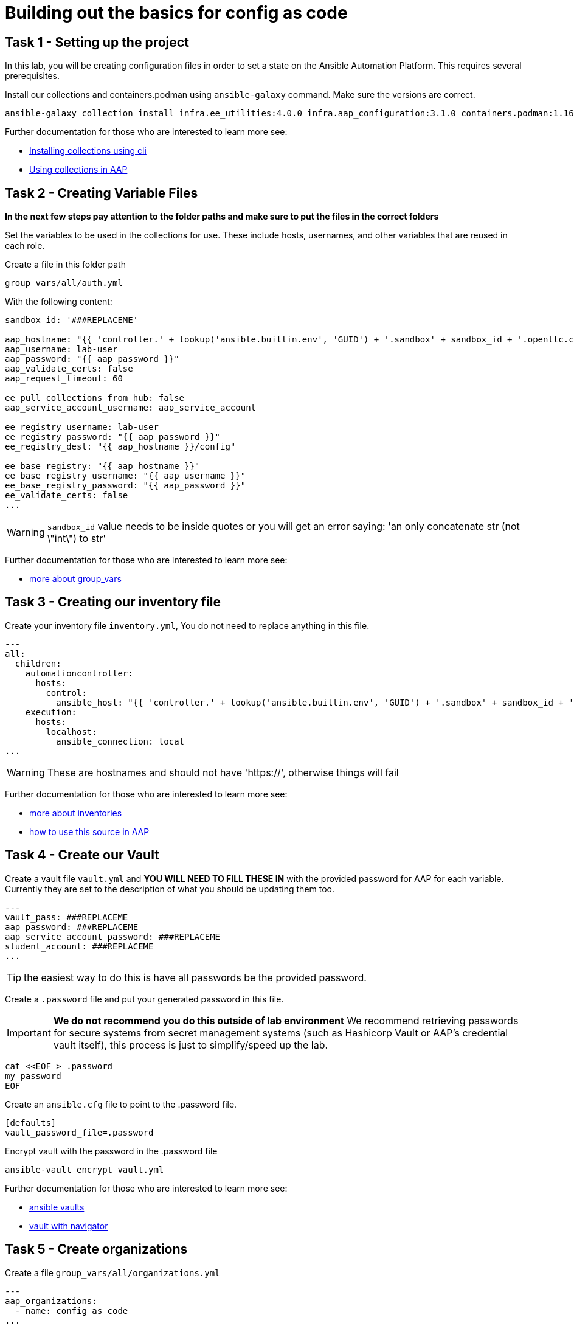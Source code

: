 = Building out the basics for config as code

[#setup]
== Task 1 - Setting up the project

In this lab, you will be creating configuration files in order to set a state on the Ansible Automation Platform.
This requires several prerequisites.


Install our collections and containers.podman using `ansible-galaxy` command. Make sure the versions are correct.

[source,bash,role=execute]
----
ansible-galaxy collection install infra.ee_utilities:4.0.0 infra.aap_configuration:3.1.0 containers.podman:1.16.3 community.general:10.4.0 ansible.hub:1.0.0 ansible.platform:2.5.20250213 ansible.controller:4.6.8
----

Further documentation for those who are interested to learn more see:

- https://docs.ansible.com/ansible/devel/user_guide/collections_using.html#collections[Installing collections using cli]
- https://docs.ansible.com/ansible-tower/latest/html/userguide/projects.html#collections-support[Using collections in AAP]



[#variable_files]
== Task 2 - Creating Variable Files

**In the next few steps pay attention to the folder paths and make sure to put the files in the correct folders**

Set the variables to be used in the collections for use. These include hosts, usernames, and other variables that are reused in each role.

Create a file in this folder path
[source,yaml,role=execute]
group_vars/all/auth.yml

With the following content:

[source,yaml,role=execute]
----
sandbox_id: '###REPLACEME'

aap_hostname: "{{ 'controller.' + lookup('ansible.builtin.env', 'GUID') + '.sandbox' + sandbox_id + '.opentlc.com' }}"
aap_username: lab-user
aap_password: "{{ aap_password }}"
aap_validate_certs: false
aap_request_timeout: 60

ee_pull_collections_from_hub: false
aap_service_account_username: aap_service_account

ee_registry_username: lab-user
ee_registry_password: "{{ aap_password }}"
ee_registry_dest: "{{ aap_hostname }}/config"

ee_base_registry: "{{ aap_hostname }}"
ee_base_registry_username: "{{ aap_username }}"
ee_base_registry_password: "{{ aap_password }}"
ee_validate_certs: false
...
----


WARNING: `sandbox_id` value needs to be inside quotes or you will get an error saying: 'an only concatenate str (not \"int\") to str'

Further documentation for those who are interested to learn more see:

- https://docs.ansible.com/ansible/latest/user_guide/intro_inventory.html#organizing-host-and-group-variables[more about group_vars]



[#inventory]
== Task 3 - Creating our inventory file

Create your inventory file `inventory.yml`, You do not need to replace anything in this file.

[source,yaml,role=execute]
----
---
all:
  children:
    automationcontroller:
      hosts:
        control:
          ansible_host: "{{ 'controller.' + lookup('ansible.builtin.env', 'GUID') + '.sandbox' + sandbox_id + '.opentlc.com' }}"
    execution:
      hosts:
        localhost:
          ansible_connection: local
...
----

WARNING: These are hostnames and should not have 'https://', otherwise things will fail

Further documentation for those who are interested to learn more see:

- https://docs.ansible.com/ansible/latest/user_guide/intro_inventory.html#inventory-basics-formats-hosts-and-groups[more about inventories]
- https://docs.ansible.com/ansible-tower/latest/html/userguide/inventories.html#add-source[how to use this source in AAP]

[#vault]
== Task 4 - Create our Vault

Create a vault file `vault.yml` and **YOU WILL NEED TO FILL THESE IN** with the provided password for AAP for each variable. Currently they are set to the description of what you should be updating them too.

[source,yaml,role=execute]
----
---
vault_pass: ###REPLACEME
aap_password: ###REPLACEME
aap_service_account_password: ###REPLACEME
student_account: ###REPLACEME
...
----

TIP: the easiest way to do this is have all passwords be the provided password.


Create a `.password` file and put your generated password in this file.

IMPORTANT: **We do not recommend you do this outside of lab environment** We recommend retrieving passwords for secure systems from secret management systems (such as Hashicorp Vault or AAP's credential vault itself), this process is just to simplify/speed up the lab.

[source,bash,role=execute]
----
cat <<EOF > .password
my_password
EOF
----

Create an `ansible.cfg` file to point to the .password file.

[source,bash,role=execute]
----
[defaults]
vault_password_file=.password
----

Encrypt vault with the password in the .password file

[source,bash,role=execute]
----
ansible-vault encrypt vault.yml
----

Further documentation for those who are interested to learn more see:

- https://docs.ansible.com/ansible/latest/user_guide/vault.html[ansible vaults]
- https://ansible.readthedocs.io/projects/navigator/faq/#how-can-i-use-a-vault-password-with-ansible-navigator[vault with navigator]

[#organizations]
== Task 5 - Create organizations

Create a file `group_vars/all/organizations.yml`

[source,yaml,role=execute]
----
---
aap_organizations:
  - name: config_as_code
...
----


Further documentation for those who are interested to learn more see:

* https://github.com/redhat-cop/infra.aap_configuration/tree/devel/roles/gateway_organizations[organizations role]


[#team setup]
== Task 6 - Create a Team

Create a file `group_vars/all/teams.yml`

[source,yaml,role=execute]
----
---
aap_teams:
  - name: config as code team
    description: config as code team
    organization: config_as_code
...
----

Further documentation for those who are interested to learn more see:

* https://github.com/redhat-cop/infra.aap_configuration/tree/devel/roles/gateway_teams[teams role]

[#service_account]
== Task 7 - Create a local service account user

Create a file `group_vars/all/users.yml`

[source,yaml,role=execute]
----
---
aap_user_accounts:
  - username: "{{ aap_service_account_username }}"
    password: "{{ aap_service_account_password }}"
    is_superuser: true
    state: "present"
...
----

Further documentation for those who are interested to learn more see:

* https://github.com/redhat-cop/infra.aap_configuration/tree/devel/roles/gateway_users[users role]

[#repositories]
== Task 8 - Create Collection Repositories and Remotes

Create a file `group_vars/all/hub_repositories.yml` to create the list of community repositories and their remote counterpart.

[source,yaml,role=execute]
----
---
hub_collection_remotes:
  - name: community-infra
    url: 'https://galaxy.ansible.com/'
    requirements:
      - name: infra.ee_utilities
        version: '>=4.0.0'
      - name: infra.aap_utilities
        version: '>=2.5.2'
      - name: containers.podman
        version: '>=1.13.0'
      - name: community.general
        version: '>=10.4.0'
      - name: infra.aap_configuration
        version: '>=3.1.0'
hub_collection_repositories:
  - name: community-infra-repo
    description: description of community-infra repository
    pulp_labels:
      pipeline: approved
    distribution:
      state: present
    remote: community-infra
hub_configuration_collection_repository_sync_async_delay: 5
hub_configuration_collection_repository_sync_async_retries: 150
...
----


Further documentation for those who are interested to learn more see:

* https://github.com/redhat-cop/infra.aap_configuration/tree/devel/roles/hub_collection_repository[hub collection repository role]
* https://github.com/redhat-cop/infra.aap_configuration/tree/devel/roles/hub_collection_remote[hub collection remote role]

[#playbook_create]
== Task 9 - Create a playbook to apply the configuration

The next step is to create a playbook/file `playbooks/aap_config.yml` that will call the aap_configuration dispatch role which will apply all provided configurations in the order that they need to be created.

[source,yaml,role=execute]
----
---
- name: Playbook to configure ansible controller post installation
  hosts: all
  gather_facts: false
  vars_files:
    - ../vault.yml
  connection: local
  tasks:
    - name: Call dispatch role
      ansible.builtin.include_role:
        name: infra.aap_configuration.dispatch
...
----


Further documentation for those who are interested to learn more see:

* https://github.com/redhat-cop/infra.aap_configuration/tree/devel/roles/dispatch[Dispatch role]

== Task 10 - Check your paths

Your folder structure should look like this, check the file structure to
make sure files are in the right levels. Run the `+tree+` command to
verify.

[source,bash]
----
.
├── ansible.cfg
├── group_vars
│   └── all
│       ├── auth.yml
│       ├── hub_repositories.yml
│       ├── organizations.yml
│       ├── teams.yml
│       └── users.yml
├── inventory.yml
├── playbooks
│   └── aap_config.yml
└── vault.yml

3 directories, 9 files
----


[#playbook_run]
== Task 11 - Put the playbook into action

The next step is to run the playbook, in order to do the initial setup of everything above on the Platform.


[source,bash,role=execute]
----
ansible-playbook playbooks/aap_config.yml -i inventory.yml -l execution
----
While the playbook is running you can go to the Automation Hub tab and peak at the Task Management to see the repository syncing process

image::module_1/hub_task.png[hub task,125%,125%,link=self, window=blank]

[#results]
== Task 12 - Validate configuration was applied
Navigate to the AAP login with the provided passwords

In each section on the you should find the changes you have made

- Org:
- Repository:
- User:
- Team

== ✅ Next Challenge

Press the `+Next+` button below to go to the next challenge once you’ve
completed the tasks.
